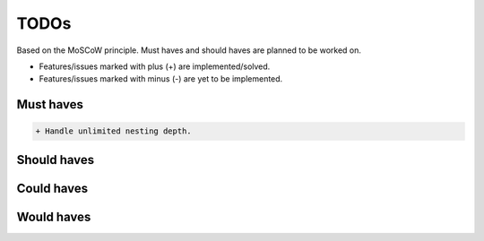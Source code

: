 =====
TODOs
=====
Based on the MoSCoW principle. Must haves and should haves are planned to be
worked on.

* Features/issues marked with plus (+) are implemented/solved.
* Features/issues marked with minus (-) are yet to be implemented.

Must haves
==========
.. code-block:: text

    + Handle unlimited nesting depth.

Should haves
============
.. code-block:: text


Could haves
===========
.. code-block:: text


Would haves
===========
.. code-block:: text
